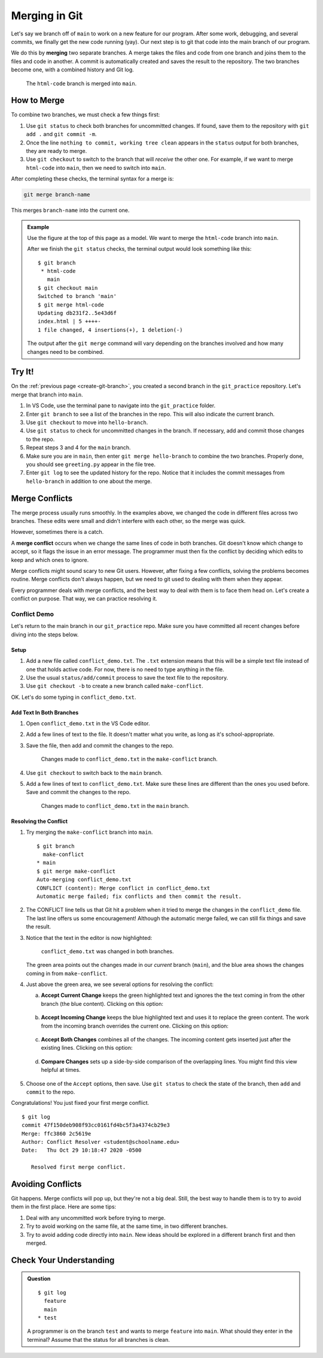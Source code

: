 Merging in Git
==============

Let's say we branch off of ``main`` to work on a new feature for our program.
After some work, debugging, and several commits, we finally get the new code
running (yay). Our next step is to git that code into the main branch of our
program.

.. index:: ! merge
   single: git; merge

We do this by **merging** two separate branches. A merge takes the files and
code from one branch and joins them to the files and code in another. A commit
is automatically created and saves the result to the repository. The two
branches become one, with a combined history and Git log.

.. figure:: figures/git-merge.png
   :alt: Merging combines two Git branches into one.
   :width: 80%

   The ``html-code`` branch is merged into ``main``.

How to Merge
------------

To combine two branches, we must check a few things first:

#. Use ``git status`` to check both branches for uncommitted changes. If found,
   save them to the repository with ``git add .`` and ``git commit -m``.
#. Once the line ``nothing to commit, working tree clean`` appears in the
   ``status`` output for both branches, they are ready to merge.
#. Use ``git checkout`` to switch to the branch that will *receive* the other
   one. For example, if we want to merge ``html-code`` into ``main``, then we
   need to switch into ``main``.

After completing these checks, the terminal syntax for a merge is:

.. sourcecode:: bash

   git merge branch-name

This merges ``branch-name`` into the current one.

.. admonition:: Example

   Use the figure at the top of this page as a model. We want to merge the
   ``html-code`` branch into ``main``.
   
   After we finish the ``git status`` checks, the terminal output would look
   something like this:

   ::

      $ git branch
       * html-code
         main
      $ git checkout main
      Switched to branch 'main'
      $ git merge html-code
      Updating db231f2..5e43d6f
      index.html | 5 ++++-
      1 file changed, 4 insertions(+), 1 deletion(-)
   
   The output after the ``git merge`` command will vary depending on the
   branches involved and how many changes need to be combined.

Try It!
-------

On the :ref:`previous page <create-git-branch>`, you created a second branch in
the ``git_practice`` repository. Let's merge that branch into ``main``.

#. In VS Code, use the terminal pane to navigate into the ``git_practice``
   folder.
#. Enter ``git branch`` to see a list of the branches in the repo. This will
   also indicate the current branch.
#. Use ``git checkout`` to move into ``hello-branch``.
#. Use ``git status`` to check for uncommitted changes in the branch. If
   necessary, add and commit those changes to the repo.
#. Repeat steps 3 and 4 for the ``main`` branch.
#. Make sure you are in ``main``, then enter ``git merge hello-branch`` to
   combine the two branches. Properly done, you should see ``greeting.py``
   appear in the file tree.
#. Enter ``git log`` to see the updated history for the repo. Notice that it
   includes the commit messages from ``hello-branch`` in addition to one about
   the merge.

.. _local-merge-conflict:

Merge Conflicts
---------------

The merge process usually runs smoothly. In the examples above, we changed the
code in different files across two branches. These edits were small and didn't
interfere with each other, so the merge was quick.

However, sometimes there is a catch.

.. index::
   single: git; merge conflict
   single: merge; conflict

A **merge conflict** occurs when we change the same lines of code in both
branches. Git doesn't know which change to accept, so it flags the issue in an
error message. The programmer must then fix the conflict by deciding which
edits to keep and which ones to ignore.

Merge conflicts might sound scary to new Git users. However, after fixing a few
conflicts, solving the problems becomes routine. Merge conflicts don't always
happen, but we need to git used to dealing with them when they appear.

Every programmer deals with merge conflicts, and the best way to deal with them
is to face them head on. Let's create a conflict on purpose. That way, we can
practice resolving it.

Conflict Demo
^^^^^^^^^^^^^

Let's return to the main branch in our ``git_practice`` repo. Make sure you
have committed all recent changes before diving into the steps below.

Setup
~~~~~

#. Add a new file called ``conflict_demo.txt``. The ``.txt`` extension means
   that this will be a simple text file instead of one that holds active code.
   For now, there is no need to type anything in the file.
#. Use the usual ``status/add/commit`` process to save the text file to the
   repository.
#. Use ``git checkout -b`` to create a new branch called ``make-conflict``.

   .. sourcecode:: bash
      :linenos:
   
      $ git checkout -b make-conflict
      Switched to a new branch 'make-conflict'
      $ git branch
      * make-conflict
        main

OK. Let's do some typing in ``conflict_demo.txt``.

Add Text In Both Branches
~~~~~~~~~~~~~~~~~~~~~~~~~

#. Open ``conflict_demo.txt`` in the VS Code editor.
#. Add a few lines of text to the file. It doesn't matter what you write, as
   long as it's school-appropriate.
#. Save the file, then add and commit the changes to the repo.

   .. figure:: figures/merge-conflict1.png
      :alt: Excerpt from Green Eggs & Ham added to the conflict_demo.txt file.
      :width: 80%

      Changes made to ``conflict_demo.txt`` in the ``make-conflict`` branch.

#. Use ``git checkout`` to switch back to the ``main`` branch.
#. Add a few lines of text to ``conflict_demo.txt``. Make sure these lines are
   different than the ones you used before. Save and commit the changes to the
   repo.

   .. figure:: figures/merge-conflict2.png
      :alt: Excerpt from the LCHS textbook added to the conflict_demo.txt file.
      :width: 80%

      Changes made to ``conflict_demo.txt`` in the ``main`` branch.

.. _resolving-merge-conflict:

Resolving the Conflict
~~~~~~~~~~~~~~~~~~~~~~

#. Try merging the ``make-conflict`` branch into ``main``.

   ::

      $ git branch
        make-conflict
      * main
      $ git merge make-conflict
      Auto-merging conflict_demo.txt
      CONFLICT (content): Merge conflict in conflict_demo.txt
      Automatic merge failed; fix conflicts and then commit the result.

#. The CONFLICT line tells us that Git hit a problem when it tried to merge the
   changes in the ``conflict_demo`` file. The last line offers us some
   encouragement! Although the automatic merge failed, we can still fix things
   and save the result.
#. Notice that the text in the editor is now highlighted:

   .. figure:: figures/merge-conflict3.png
      :alt: Green and blue highlighting points out the changes made in each branch.
      :width: 80%

      ``conflict_demo.txt`` was changed in both branches.

   The green area points out the changes made in our *current* branch
   (``main``), and the blue area shows the changes coming in from
   ``make-conflict``.
#. Just above the green area, we see several options for resolving the conflict:

   a. **Accept Current Change** keeps the green highlighted text and ignores
      the the text coming in from the other branch (the blue content). Clicking
      on this option:

      .. figure:: figures/merge-conflict4.png
         :alt: Kept the changes made in the main branch.
         :width: 60%

   b. **Accept Incoming Change** keeps the blue highlighted text and uses it to
      replace the green content. The work from the incoming branch overrides
      the current one. Clicking on this option:

      .. figure:: figures/merge-conflict5.png
         :alt: Kept the changes made in the make-conflict branch.
         :width: 60%

   c. **Accept Both Changes** combines all of the changes. The incoming content
      gets inserted just after the existing lines. Clicking on this option:
   
      .. figure:: figures/merge-conflict6.png
         :alt: Kept the changes made in both branches.
         :width: 60%
   
   d. **Compare Changes** sets up a side-by-side comparison of the overlapping
      lines. You might find this view helpful at times.

      .. figure:: figures/merge-conflict7.png
         :alt: Side by side view of the changes made in each branch.
         :width: 80%

#. Choose one of the ``Accept`` options, then save. Use ``git status`` to check
   the state of the branch, then ``add`` and ``commit`` to the repo.

Congratulations! You just fixed your first merge conflict.

::

   $ git log
   commit 47f150deb908f93cc0161fd4bc5f3a4374cb29e3
   Merge: ffc3860 2c5619e
   Author: Conflict Resolver <student@schoolname.edu>
   Date:   Thu Oct 29 10:18:47 2020 -0500

      Resolved first merge conflict.

Avoiding Conflicts
------------------

Git happens. Merge conflicts will pop up, but they're not a big deal. Still,
the best way to handle them is to try to avoid them in the first place. Here
are some tips:

#. Deal with any uncommitted work before trying to merge.
#. Try to avoid working on the same file, at the same time, in two different
   branches.
#. Try to avoid adding code directly into ``main``. New ideas should be
   explored in a different branch first and then merged.

Check Your Understanding
------------------------

.. admonition:: Question

   ::

      $ git log
        feature
        main
      * test

   A programmer is on the branch ``test`` and wants to merge ``feature`` into
   ``main``. What should they enter in the terminal? Assume that the status
   for all branches is clean.

   .. raw:: html

      <ol type="a">
         <li><input type="radio" name="Q1" autocomplete="off" onclick="evaluateMC(name, false)"> <code class="pre">git checkout feature</code>, then <code class="pre">git merge main</code>.</li>
         <li><input type="radio" name="Q1" autocomplete="off" onclick="evaluateMC(name, true)"> <code class="pre">git checkout main</code>, then <code class="pre">git merge feature</code>.</li>
         <li><input type="radio" name="Q1" autocomplete="off" onclick="evaluateMC(name, false)"> <code class="pre">git checkout main</code>, then <code class="pre">git merge test</code>.</li>
         <li><input type="radio" name="Q1" autocomplete="off" onclick="evaluateMC(name, false)"> <code class="pre">git checkout feature</code>, then <code class="pre">git merge test</code>.</li>
         <li><input type="radio" name="Q1" autocomplete="off" onclick="evaluateMC(name, false)"> Just <code class="pre">git checkout feature</code>.</li>
      </ol>
      <p id="Q1"></p>

.. Answer = b.

.. raw:: html

   <script type="text/JavaScript">
      function evaluateMC(id, correct) {
         if (correct) {
            document.getElementById(id).innerHTML = 'Yep!';
            document.getElementById(id).style.color = 'blue';
         } else {
            document.getElementById(id).innerHTML = 'Nope!';
            document.getElementById(id).style.color = 'red';
         }
      }
   </script>
